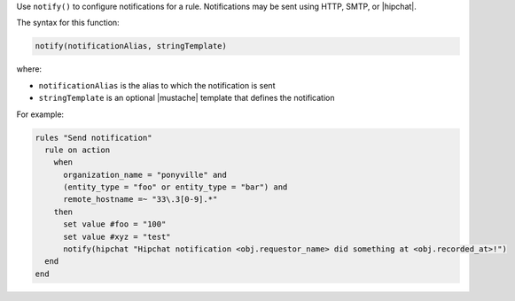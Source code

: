 .. The contents of this file are included in multiple topics.
.. This file should not be changed in a way that hinders its ability to appear in multiple documentation sets.


Use ``notify()`` to configure notifications for a rule. Notifications may be sent using HTTP, SMTP, or |hipchat|.

The syntax for this function:

.. code-block:: ruby

   notify(notificationAlias, stringTemplate)

where:

* ``notificationAlias`` is the alias to which the notification is sent
* ``stringTemplate`` is an optional |mustache| template that defines the notification

For example:

.. code-block:: ruby

   rules "Send notification"
     rule on action
       when
         organization_name = "ponyville" and
         (entity_type = "foo" or entity_type = "bar") and
         remote_hostname =~ "33\.3[0-9].*"
       then
         set value #foo = "100"
         set value #xyz = "test"
         notify(hipchat "Hipchat notification <obj.requestor_name> did something at <obj.recorded_at>!")
     end
   end
